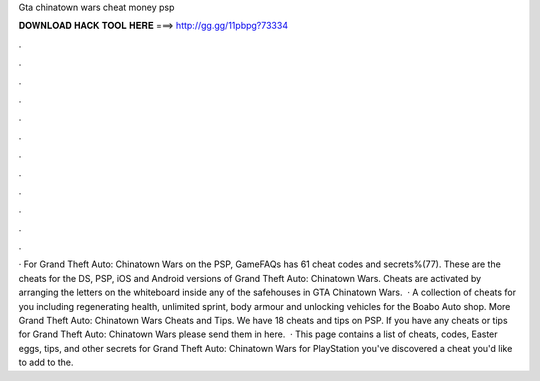 Gta chinatown wars cheat money psp

𝐃𝐎𝐖𝐍𝐋𝐎𝐀𝐃 𝐇𝐀𝐂𝐊 𝐓𝐎𝐎𝐋 𝐇𝐄𝐑𝐄 ===> http://gg.gg/11pbpg?73334

.

.

.

.

.

.

.

.

.

.

.

.

· For Grand Theft Auto: Chinatown Wars on the PSP, GameFAQs has 61 cheat codes and secrets%(77). These are the cheats for the DS, PSP, iOS and Android versions of Grand Theft Auto: Chinatown Wars. Cheats are activated by arranging the letters on the whiteboard inside any of the safehouses in GTA Chinatown Wars.  · A collection of cheats for you including regenerating health, unlimited sprint, body armour and unlocking vehicles for the Boabo Auto shop. More Grand Theft Auto: Chinatown Wars Cheats and Tips. We have 18 cheats and tips on PSP. If you have any cheats or tips for Grand Theft Auto: Chinatown Wars please send them in here.  · This page contains a list of cheats, codes, Easter eggs, tips, and other secrets for Grand Theft Auto: Chinatown Wars for PlayStation  you've discovered a cheat you'd like to add to the.